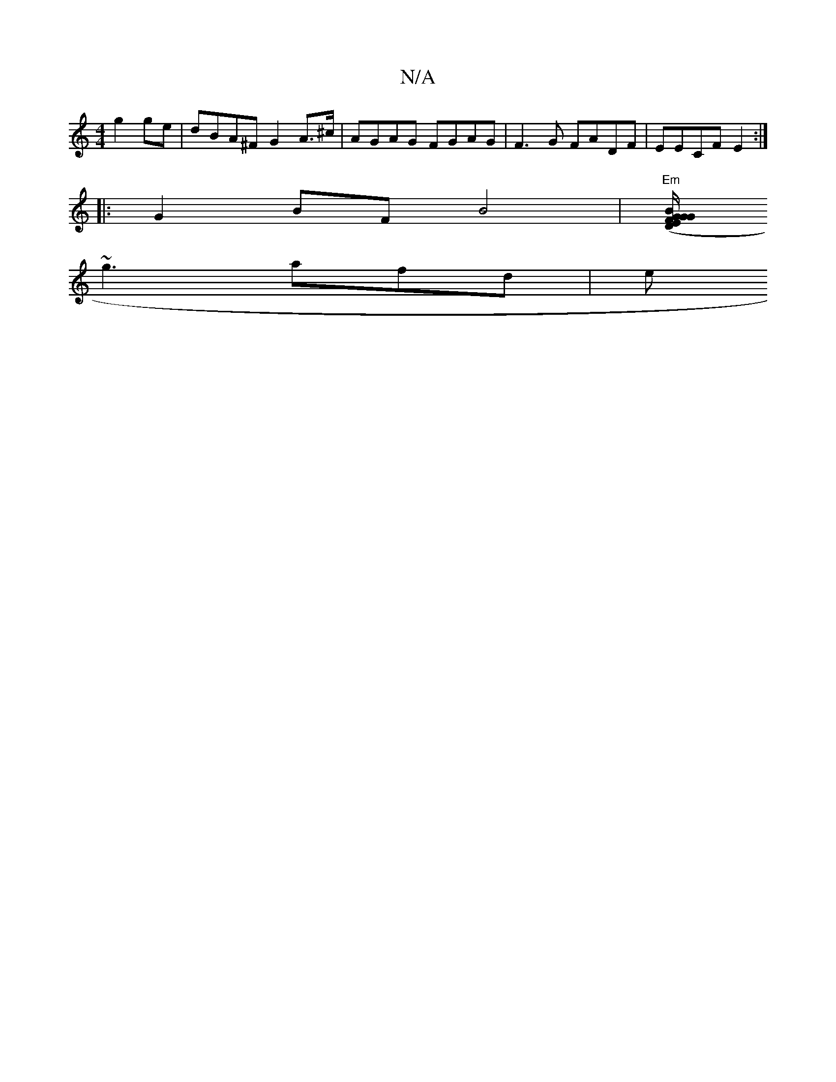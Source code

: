X:1
T:N/A
M:4/4
R:N/A
K:Cmajor
 g2 ge|dBA^F G2 A>^c|AGAG FGAG|F3G FADF|EECF E2 :|
|:G2 BF B4 |"Em"[EF"G2 (D1/2G/ "G"B=c^FG E4 | F2 FE FDFA f3 f | g2 G2 d2|e2 d2 f2 | g3f2fe/A"E6|e3 g2f|"g"f2e f2 d | cef ecA FEE| b3 a2f|
~g3 afd | e